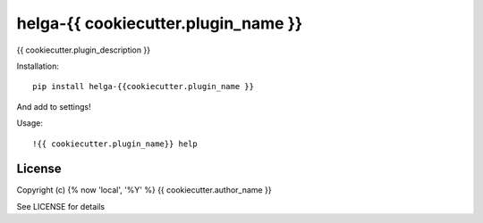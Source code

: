 helga-{{ cookiecutter.plugin_name }}
==============

{{ cookiecutter.plugin_description }}

Installation::

    pip install helga-{{cookiecutter.plugin_name }}

And add to settings!

Usage::

    !{{ cookiecutter.plugin_name}} help

License
-------

Copyright (c) {% now 'local', '%Y' %} {{ cookiecutter.author_name }}

See LICENSE for details
